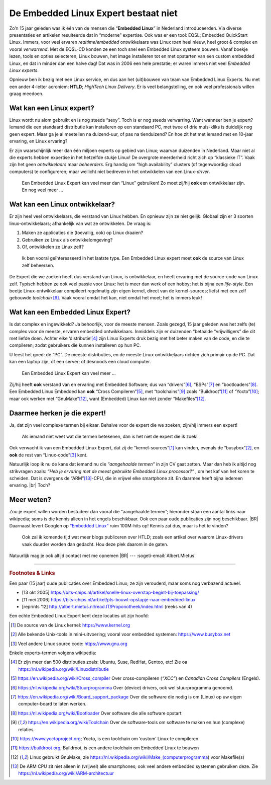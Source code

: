 .. Copyright (C) ALbert Mietus & Sogeti.HT; 2019

=====================================
De Embedded Linux Expert bestaat niet
=====================================

.. post:: 2019/03/14
   :tags: HTLD
   :category: opinion 
   :location: Eindhoven
   :language: nl

   :reading-time: 4 minuten

   Regelmatig krijg ik ‘Embedded Linux Experts’ aangeboden; bijvoorbeeld voor het **HTLD**-team (*HighTech Linux
   Delivery*).  Vaak zijn goede mensen, met Linux ervaring; maar toch niet de mensen die ik zoek.  Het blijkt erg lastig
   voor niet direct betrokken, om de juiste experts te spotten.  Daarom een paar hints waarmee je “de” Embedded Linux
   Expert herkent.  Immers, alleen het woordje ‘Linux’ op een CV is onvoldoende!

Zo’n 15 jaar geleden was ik één van de mensen die “**Embedded Linux**” in Nederland introduceerden.  Via diverse
presentaties en artikelen resulteerde dat in “moderne” expertise.  Ook was er een tool: EQSL; Embedded QuickStart Linux.
Immers, voor veel ervaren *realtime/embedded* ontwikkelaars was Linux *toen* heel nieuw, heel groot & complex en vooral
*verwarrend*.  Met de EQSL-CD konden ze een toch snel een Embedded Linux systeem bouwen.  Vanaf boekje lezen, tools en
opties selecteren, Linux bouwen, het image installeren tot en met opstarten van een custom embedded Linux, en dat in
minder dan een halve dag! Dat was in 2006 een hele prestatie; er waren immers niet veel *Embedded Linux experts*.

Opnieuw ben ik bezig met een Linux service, en dus aan het (uit)bouwen van team van Embedded Linux Experts.  Nu met een
ander 4-letter acroniem: **HTLD**; *HighTech Linux Delivery*.  Er is veel belangstelling, en ook veel professionals
willen graag meedoen.


Wat kan een Linux expert?
=========================

Linux wordt nu alom gebruikt en is nog steeds “sexy”.  Toch is er nog steeds verwarring.  Want wanneer ben je expert?
Iemand die een standaard distributie kan installeren op een standaard PC, met twee of drie muis-kliks is duidelijk nog
geen expert.  Maar ga je al meetellen na duizend-uur, of pas na tienduizend? En hoe zit het met iemand met en 10-jaar
ervaring, en Linux ervaring?

Er zijn waarschijnlijk meer dan één miljoen experts op gebied van Linux; waarvan duizenden in Nederland.  Maar niet al
die experts hebben expertise in het hetzelfde stukje Linux! De overgrote meerderheid richt zich op “klassieke IT”.  Vaak
zijn het geen *ontwikkelaars* maar *beheerders*.  Erg handig om “high availability” clusters (of tegenwoordig: cloud
computers) te configureren; maar wellicht niet bedreven in het ontwikkelen van een Linux-*driver*.

   Een Embedded Linux Expert kan veel meer dan “Linux” gebruiken! Zo moet zij/hij **ook** een ontwikkelaar zijn.  En nog veel meer ...


Wat kan een Linux ontwikkelaar?
===============================

Er zijn heel veel ontwikkelaars, die verstand van Linux hebben.  En opnieuw zijn ze niet gelijk.  Globaal zijn er 3
soorten linux-ontwikkelaars; afhankelijk van wat ze ontwikkelen.  De vraag is:

1) Maken ze applicaties die (toevallig, ook) op Linux draaien?
2) Gebruiken ze Linux als ontwikkelomgeving?
3) Of, ontwikkelen ze Linux zelf?

..

   Ik ben vooral geïnteresseerd in het laatste type.  Een Embedded Linux expert moet **ook** de source van Linux zelf
   beheersen.

De Expert die we zoeken heeft dus verstand van Linux, is ontwikkelaar, en heeft ervaring met de source-code van Linux
zelf.  Typisch hebben ze ook veel passie voor Linux: het is meer dan werk of een hobby; het is bijna een *life-style*.
Een beetje Linux-ontwikkelaar compileert regelmatig zijn eigen kernel, direct van de kernel-sources; liefst met een zelf
gebouwde *toolchain* [#toolchain]_.  Vaak vooral omdat het kan, niet omdat het moet; het is immers leuk!


Wat kan een Embedded Linux Expert?
==================================

Is dat complex en ingewikkeld? Ja behoorlijk, voor de meeste mensen.  Zoals gezegd, 15 jaar geleden was het zelfs (te)
complex voor de meeste, ervaren embedded ontwikkelaars.  Inmiddels zijn er duizenden “betaalde “vrijwilligers” die dit
met liefde doen.  Achter elke ‘distributie’[#Linuxdistributie]_ zijn Linux Experts druk bezig met het beter maken van de
code, en die te compileren; zodat gebruikers die kunnen installeren op hun PC.

U leest het goed: de “PC”.  De meeste distributies, en de meeste Linux ontwikkelaars richten zich primair op de PC.
Dat kan een laptop zijn, of een server; of desnoods een cloud computer.

   Een Embedded Linux Expert kan veel meer ...

Zij/hij heeft **ook** verstand van en ervaring met Embedded Software; dus van “drivers”[#driver]_, “BSPs”[#BSP]_ en
“bootloaders”[#bootloader]_.  Een Embedded Linux Embedded kan **ook** “Cross Compileren”[#CrossCompiler]_, met
“toolchains”[#toolchain]_ zoals “Buildroot”[#Buildroot]_ of “Yocto”[#Yocto]_; maar ook werken met “GnuMake”[#GnuMake]_,
want (Embedded) Linux kan niet zonder “Makefiles”[#GnuMake]_.


Daarmee herken je die expert!
=============================

Ja, dat zijn veel complexe termen bij elkaar.  Behalve voor de expert die we zoeken; zijn/hij immers een expert!

   Als iemand niet weet wat die termen betekenen, dan is het niet de expert die ik zoek!

Ook verwacht ik van een Embedded Linux Expert, dat zij de “kernel-sources”[#kernelorg]_ kan vinden, evenals de
“busybox”[#busybox]_, en **ook** de rest van “Linux-code”[#gnuhome]_ kent.

Natuurlijk loop ik nu de kans dat iemand nu die *“aangehaalde termen”* in zijn CV gaat zetten.  Maar dan heb ik altijd
nog strikvragen zoals: *“Heb je ervaring met de meest gebruikte Embedded Linux processor?”* , om het kaf van het koren
te scheiden.  Dat is overgens de “ARM”[#arm]_-CPU, die in vrijwel elke smartphone zit.  En daarmee heeft bijna iedereen
ervaring.  |br| Toch?

Meer weten?
===========

Zou je expert willen worden bestudeer dan  vooral die “aangehaalde termen”; hieronder staan een aantal links naar
wikipedia; soms is die kennis alleen in het engels beschikbaar.  Ook een paar oude publicaties zijn nog beschikbaar.
|BR|
Daarnaast levert Googlen op `“Embedded Linux” <http://www.google.com/search?q=Embedded+Linux>`_ ruim 100M-hits op!
Kennis zat dus, maar is het te vinden?


  Ook zal ik komende tijd wat meer blogs publiceren over HTLD; zoals een artikel over waarom Linux-drivers vaak duurder
  worden dan gedacht.  Hou deze plek daarom in de gaten.

Natuurlijk mag je ook altijd contact met me opnemen
|BR|
--- :sogeti-email:`Albert.Mietus`


----------

.. rubric:: Footnotes & Links


Een paar (15 jaar) oude publicaties over Embedded Linux; ze zijn verouderd, maar soms nog verbazend actueel.

* [13 okt 2005] https://bits-chips.nl/artikel/snelle-linux-overstap-begint-bij-toepassing/
* [11 mei 2006] https://bits-chips.nl/artikel/pts-bouwt-opstapje-naar-embedded-linux
* [reprints ‘12] http://albert.mietus.nl/read.IT/Proponotheek/index.html (reeks van 4)


Een echte Embedded Linux Expert kent deze locaties uit zijn hoofd:

.. [#kernelorg]  De source van de Linux kernel: https://www.kernel.org
.. [#busybox]    Alle bekende Unix-tools in mini-uitvoering; vooral voor embedded systemen:  https://www.busybox.net
.. [#gnuhome]    Veel andere Linux source code: https://www.gnu.org

Enkele experts-termen volgens wikipedia:

.. [#Linuxdistributie] Er zijn meer dan 500 distributies zoals: Ubuntu, Suse, RedHat, Gentoo, etc! Zie oa https://nl.wikipedia.org/wiki/Linuxdistributie
.. [#CrossCompiler]  https://en.wikipedia.org/wiki/Cross_compiler Over cross-compileren (*“XCC”*) en *Canadian Cross Compilers* (Engels).
.. [#driver]         https://nl.wikipedia.org/wiki/Stuurprogramma Over (device) drivers, ook wel stuurprogramma genoemd.
.. [#BSP]            https://en.wikipedia.org/wiki/Board_support_package Over die software die nodig is om (Linux) op uw eigen
                     computer-board te laten werken.
.. [#bootloader]     https://nl.wikipedia.org/wiki/Bootloader Over software die alle software opstart
.. [#toolchain]      https://en.wikipedia.org/wiki/Toolchain Over de software-tools om software te maken en hun
                     (complexe) relaties.
.. [#Yocto]          https://www.yoctoproject.org; Yocto, is een toolchain om ‘custom’ Linux te compileren
.. [#Buildroot]      https://buildroot.org; Buildroot, is een andere toolchain om Embedded Linux te bouwen
.. [#GnuMake]        Linux gebruikt GnuMake; zie https://nl.wikipedia.org/wiki/Make_(computerprogramma) voor Makefile(s)
.. [#arm]            De ARM CPU zit niet alleen in (vrijwel) alle smartphones; ook veel andere embedded systemen
                     gebruiken deze.  Zie  https://nl.wikipedia.org/wiki/ARM-architectuur
